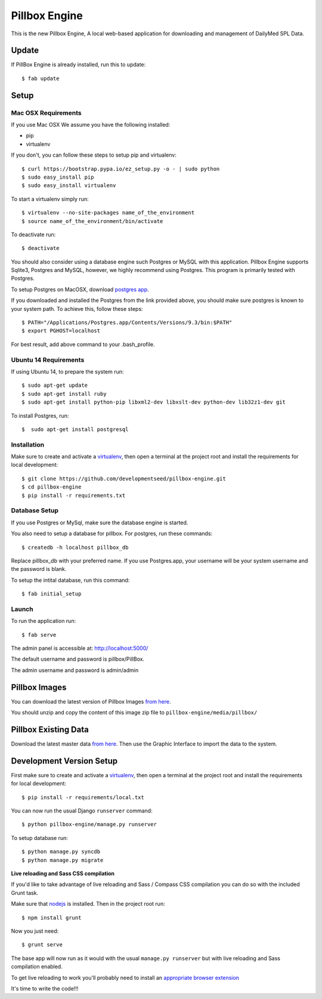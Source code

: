 Pillbox Engine
==============================

This is the new Pillbox Engine, A local web-based application for downloading and management of DailyMed SPL Data.

Update
------

If PillBox Engine is already installed, run this to update::

    $ fab update


Setup
-----------------------

Mac OSX Requirements
^^^^^^^^

If you use Mac OSX
We assume you have the following installed:

* pip
* virtualenv

If you don't, you can follow these steps to setup pip and virtualenv::

    $ curl https://bootstrap.pypa.io/ez_setup.py -o - | sudo python
    $ sudo easy_install pip
    $ sudo easy_install virtualenv

To start a virtualenv simply run::

    $ virtualenv --no-site-packages name_of_the_environment
    $ source name_of_the_environment/bin/activate

To deactivate run::

    $ deactivate

You should also consider using a database engine such Postgres or MySQL with this application. Pillbox Engine supports Sqlite3, Postgres and MySQL, however, we highly recommend using Postgres. This program is primarily tested with Postgres.

To setup Postgres on MacOSX, download `postgres app
<http://postgresapp.com>`_.

If you downloaded and installed the Postgres from the link provided above, you should make sure postgres is known to your system path. To achieve this, follow these steps::

    $ PATH="/Applications/Postgres.app/Contents/Versions/9.3/bin:$PATH"
    $ export PGHOST=localhost

For best result, add above command to your .bash_profile.

Ubuntu 14 Requirements
^^^^^^^^^

If using Ubuntu 14, to prepare the system run::

    $ sudo apt-get update
    $ sudo apt-get install ruby
    $ sudo apt-get install python-pip libxml2-dev libxslt-dev python-dev lib32z1-dev git

To install Postgres, run::

    $  sudo apt-get install postgresql


Installation
^^^^^^^^^

Make sure to create and activate a virtualenv_, then open a terminal at the project root and install the requirements for local development::

    $ git clone https://github.com/developmentseed/pillbox-engine.git
    $ cd pillbox-engine
    $ pip install -r requirements.txt

.. _virtualenv: http://docs.python-guide.org/en/latest/dev/virtualenvs/

Database Setup
^^^^^^^^^^^^^^

If you use Postgres or MySql, make sure the database engine is started.

You also need to setup a database for pillbox. For postgres, run these commands::

    $ createdb -h localhost pillbox_db

Replace pillbox_db with your preferred name. If you use Postgres.app, your username will be your system username and the password is blank.

To setup the intital database, run this command::

    $ fab initial_setup

Launch
^^^^^^^^^^^^^^

To run the application run::

    $ fab serve

The admin panel is accessible at: http://localhost:5000/

The default username and password is pillbox/PillBox.

The admin username and password is admin/admin

Pillbox Images
-------------------------

You can download the latest version of Pillbox Images `from here
<http://pillbox.nlm.nih.gov/developer.html#images>`_.

You should unzip and copy the content of this image zip file to ``pillbox-engine/media/pillbox/``

Pillbox Existing Data
-------------------------

Download the latest master data `from here
<http://pillbox.nlm.nih.gov/developer.html#data>`_. Then use the Graphic Interface to import the data to the system.


Development Version Setup
-------------------------

First make sure to create and activate a virtualenv_, then open a terminal at the project root and install the requirements for local development::

    $ pip install -r requirements/local.txt

.. _virtualenv: http://docs.python-guide.org/en/latest/dev/virtualenvs/

You can now run the usual Django ``runserver`` command::

    $ python pillbox-engine/manage.py runserver

To setup database run::

    $ python manage.py syncdb
    $ python manage.py migrate

.. _issue #39: https://github.com/pydanny/cookiecutter-django/issues/39

**Live reloading and Sass CSS compilation**

If you'd like to take advantage of live reloading and Sass / Compass CSS compilation you can do so with the included Grunt task.

Make sure that nodejs_ is installed. Then in the project root run::

    $ npm install grunt

.. _nodejs: http://nodejs.org/download/

Now you just need::

    $ grunt serve

The base app will now run as it would with the usual ``manage.py runserver`` but with live reloading and Sass compilation enabled.

To get live reloading to work you'll probably need to install an `appropriate browser extension`_

.. _appropriate browser extension: http://feedback.livereload.com/knowledgebase/articles/86242-how-do-i-install-and-use-the-browser-extensions-

It's time to write the code!!!
